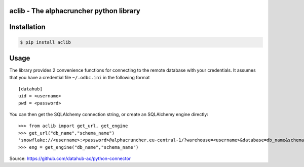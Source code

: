 aclib - The alphacruncher python library
========================================

Installation
============

.. code:: bash

    $ pip install aclib

Usage
=====
The library provides 2 convenience functions for connecting to the remote database with your credentials.
It assumes that you have a credential file ``~/.odbc.ini`` in the following format

::

    [datahub]
    uid = <username>
    pwd = <password>

You can then get the SQLAlchemy connection string, or create an SQLAlchemy engine directly:

::

    >>> from aclib import get_url, get_engine
    >>> get_url("db_name","schema_name")
    'snowflake://<username>:<password>@alphacruncher.eu-central-1/?warehouse=<username>&database=db_name&schema=schema_name'
    >>> eng = get_engine("db_name","schema_name")

Source: https://github.com/datahub-ac/python-connector
